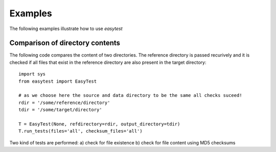 Examples
========

The following examples illustrate how to use `easytest`

Comparison of directory contents
--------------------------------

The following code compares the content of two directories. The reference directory is passed recurively and it is checked if all files that exist in the reference directory are also present in the target directory::

  import sys
  from easytest import EasyTest
  
  # as we choose here the source and data directory to be the same all checks suceed!
  rdir = '/some/reference/directory'
  tdir = '/some/target/directory'
  
  T = EasyTest(None, refdirectory=rdir, output_directory=tdir)
  T.run_tests(files='all', checksum_files='all')
  
Two kind of tests are performed: a) check for file existence b) check for file content using MD5 checksums
